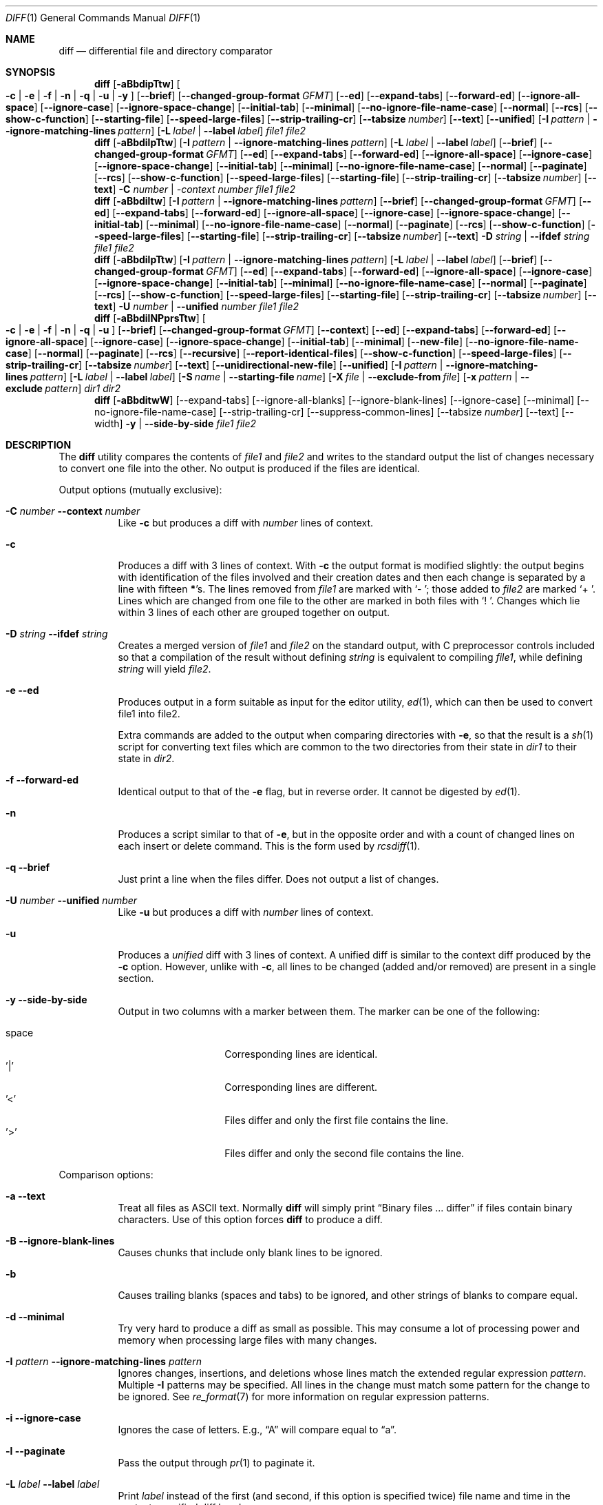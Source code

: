 .\" $OpenBSD: diff.1,v 1.47 2015/11/24 19:35:41 jmc Exp $
.\"
.\" Copyright (c) 1980, 1990, 1993
.\"	The Regents of the University of California.  All rights reserved.
.\"
.\" Redistribution and use in source and binary forms, with or without
.\" modification, are permitted provided that the following conditions
.\" are met:
.\" 1. Redistributions of source code must retain the above copyright
.\"    notice, this list of conditions and the following disclaimer.
.\" 2. Redistributions in binary form must reproduce the above copyright
.\"    notice, this list of conditions and the following disclaimer in the
.\"    documentation and/or other materials provided with the distribution.
.\" 3. Neither the name of the University nor the names of its contributors
.\"    may be used to endorse or promote products derived from this software
.\"    without specific prior written permission.
.\"
.\" THIS SOFTWARE IS PROVIDED BY THE REGENTS AND CONTRIBUTORS ``AS IS'' AND
.\" ANY EXPRESS OR IMPLIED WARRANTIES, INCLUDING, BUT NOT LIMITED TO, THE
.\" IMPLIED WARRANTIES OF MERCHANTABILITY AND FITNESS FOR A PARTICULAR PURPOSE
.\" ARE DISCLAIMED.  IN NO EVENT SHALL THE REGENTS OR CONTRIBUTORS BE LIABLE
.\" FOR ANY DIRECT, INDIRECT, INCIDENTAL, SPECIAL, EXEMPLARY, OR CONSEQUENTIAL
.\" DAMAGES (INCLUDING, BUT NOT LIMITED TO, PROCUREMENT OF SUBSTITUTE GOODS
.\" OR SERVICES; LOSS OF USE, DATA, OR PROFITS; OR BUSINESS INTERRUPTION)
.\" HOWEVER CAUSED AND ON ANY THEORY OF LIABILITY, WHETHER IN CONTRACT, STRICT
.\" LIABILITY, OR TORT (INCLUDING NEGLIGENCE OR OTHERWISE) ARISING IN ANY WAY
.\" OUT OF THE USE OF THIS SOFTWARE, EVEN IF ADVISED OF THE POSSIBILITY OF
.\" SUCH DAMAGE.
.\"
.\"     @(#)diff.1	8.1 (Berkeley) 6/30/93
.\" $FreeBSD$
.\"
.Dd April 27, 2020
.Dt DIFF 1
.Os
.Sh NAME
.Nm diff
.Nd differential file and directory comparator
.Sh SYNOPSIS
.Nm diff
.Op Fl aBbdipTtw
.Oo
.Fl c | e | f |
.Fl n | q | u | y
.Oc
.Op Fl -brief
.Op Fl -changed-group-format Ar GFMT
.Op Fl -ed
.Op Fl -expand-tabs
.Op Fl -forward-ed
.Op Fl -ignore-all-space
.Op Fl -ignore-case
.Op Fl -ignore-space-change
.Op Fl -initial-tab
.Op Fl -minimal
.Op Fl -no-ignore-file-name-case
.Op Fl -normal
.Op Fl -rcs
.Op Fl -show-c-function
.Op Fl -starting-file
.Op Fl -speed-large-files
.Op Fl -strip-trailing-cr
.Op Fl -tabsize Ar number
.Op Fl -text
.Op Fl -unified
.Op Fl I Ar pattern | Fl -ignore-matching-lines Ar pattern
.Op Fl L Ar label | Fl -label Ar label
.Ar file1 file2
.Nm diff
.Op Fl aBbdilpTtw
.Op Fl I Ar pattern | Fl -ignore-matching-lines Ar pattern
.Op Fl L Ar label | Fl -label Ar label
.Op Fl -brief
.Op Fl -changed-group-format Ar GFMT
.Op Fl -ed
.Op Fl -expand-tabs
.Op Fl -forward-ed
.Op Fl -ignore-all-space
.Op Fl -ignore-case
.Op Fl -ignore-space-change
.Op Fl -initial-tab
.Op Fl -minimal
.Op Fl -no-ignore-file-name-case
.Op Fl -normal
.Op Fl -paginate
.Op Fl -rcs
.Op Fl -show-c-function
.Op Fl -speed-large-files
.Op Fl -starting-file
.Op Fl -strip-trailing-cr
.Op Fl -tabsize Ar number
.Op Fl -text
.Fl C Ar number | -context Ar number
.Ar file1 file2
.Nm diff
.Op Fl aBbdiltw
.Op Fl I Ar pattern | Fl -ignore-matching-lines Ar pattern
.Op Fl -brief
.Op Fl -changed-group-format Ar GFMT
.Op Fl -ed
.Op Fl -expand-tabs
.Op Fl -forward-ed
.Op Fl -ignore-all-space
.Op Fl -ignore-case
.Op Fl -ignore-space-change
.Op Fl -initial-tab
.Op Fl -minimal
.Op Fl -no-ignore-file-name-case
.Op Fl -normal
.Op Fl -paginate
.Op Fl -rcs
.Op Fl -show-c-function
.Op Fl -speed-large-files
.Op Fl -starting-file
.Op Fl -strip-trailing-cr
.Op Fl -tabsize Ar number
.Op Fl -text
.Fl D Ar string | Fl -ifdef Ar string
.Ar file1 file2
.Nm diff
.Op Fl aBbdilpTtw
.Op Fl I Ar pattern | Fl -ignore-matching-lines Ar pattern
.Op Fl L Ar label | Fl -label Ar label
.Op Fl -brief
.Op Fl -changed-group-format Ar GFMT
.Op Fl -ed
.Op Fl -expand-tabs
.Op Fl -forward-ed
.Op Fl -ignore-all-space
.Op Fl -ignore-case
.Op Fl -ignore-space-change
.Op Fl -initial-tab
.Op Fl -minimal
.Op Fl -no-ignore-file-name-case
.Op Fl -normal
.Op Fl -paginate
.Op Fl -rcs
.Op Fl -show-c-function
.Op Fl -speed-large-files
.Op Fl -starting-file
.Op Fl -strip-trailing-cr
.Op Fl -tabsize Ar number
.Op Fl -text
.Fl U Ar number | Fl -unified Ar number
.Ar file1 file2
.Nm diff
.Op Fl aBbdilNPprsTtw
.Oo
.Fl c | e | f |
.Fl n | q | u
.Oc
.Op Fl -brief
.Op Fl -changed-group-format Ar GFMT
.Op Fl -context
.Op Fl -ed
.Op Fl -expand-tabs
.Op Fl -forward-ed
.Op Fl -ignore-all-space
.Op Fl -ignore-case
.Op Fl -ignore-space-change
.Op Fl -initial-tab
.Op Fl -minimal
.Op Fl -new-file
.Op Fl -no-ignore-file-name-case
.Op Fl -normal
.Op Fl -paginate
.Op Fl -rcs
.Op Fl -recursive
.Op Fl -report-identical-files
.Op Fl -show-c-function
.Op Fl -speed-large-files
.Op Fl -strip-trailing-cr
.Op Fl -tabsize Ar number
.Op Fl -text
.Op Fl -unidirectional-new-file
.Op Fl -unified
.Op Fl I Ar pattern | Fl -ignore-matching-lines Ar pattern
.Bk -words
.Op Fl L Ar label | Fl -label Ar label
.Op Fl S Ar name | Fl -starting-file Ar name
.Op Fl X Ar file | Fl -exclude-from Ar file
.Op Fl x Ar pattern | Fl -exclude Ar pattern
.Ek
.Ar dir1 dir2
.Nm diff
.Op Fl aBbditwW
.Op --expand-tabs
.Op --ignore-all-blanks
.Op --ignore-blank-lines
.Op --ignore-case
.Op --minimal
.Op --no-ignore-file-name-case
.Op --strip-trailing-cr
.Op --suppress-common-lines
.Op --tabsize Ar number
.Op --text
.Op --width
.Fl y | Fl -side-by-side
.Ar file1 file2
.Sh DESCRIPTION
The
.Nm
utility compares the contents of
.Ar file1
and
.Ar file2
and writes to the standard output the list of changes necessary to
convert one file into the other.
No output is produced if the files are identical.
.Pp
Output options (mutually exclusive):
.Bl -tag -width Ds
.It Fl C Ar number Fl -context Ar number
Like
.Fl c
but produces a diff with
.Ar number
lines of context.
.It Fl c
Produces a diff with 3 lines of context.
With
.Fl c
the output format is modified slightly:
the output begins with identification of the files involved and
their creation dates and then each change is separated
by a line with fifteen
.Li * Ns 's .
The lines removed from
.Ar file1
are marked with
.Sq \&-\ \& ;
those added to
.Ar file2
are marked
.Sq +\ \& .
Lines which are changed from one file to the other are marked in
both files with
.Sq !\ \& .
Changes which lie within 3 lines of each other are grouped together on
output.
.It Fl D Ar string Fl -ifdef Ar string
Creates a merged version of
.Ar file1
and
.Ar file2
on the standard output, with C preprocessor controls included so that
a compilation of the result without defining
.Ar string
is equivalent to compiling
.Ar file1 ,
while defining
.Ar string
will yield
.Ar file2 .
.It Fl e -ed
Produces output in a form suitable as input for the editor utility,
.Xr ed 1 ,
which can then be used to convert file1 into file2.
.Pp
Extra commands are added to the output when comparing directories with
.Fl e ,
so that the result is a
.Xr sh 1
script for converting text files which are common to the two directories
from their state in
.Ar dir1
to their state in
.Ar dir2 .
.It Fl f -forward-ed
Identical output to that of the
.Fl e
flag, but in reverse order.
It cannot be digested by
.Xr ed 1 .
.It Fl n
Produces a script similar to that of
.Fl e ,
but in the opposite order and with a count of changed lines on each
insert or delete command.
This is the form used by
.Xr rcsdiff 1 .
.It Fl q -brief
Just print a line when the files differ.
Does not output a list of changes.
.It Fl U Ar number Fl -unified Ar number
Like
.Fl u
but produces a diff with
.Ar number
lines of context.
.It Fl u
Produces a
.Em unified
diff with 3 lines of context.
A unified diff is similar to the context diff produced by the
.Fl c
option.
However, unlike with
.Fl c ,
all lines to be changed (added and/or removed) are present in
a single section.
.It Fl y Fl -side-by-side
Output in two columns with a marker between them.
The marker can be one
of the following:
.Pp
.Bl -tag -width Ds -offset indent -compact
.It space
Corresponding lines are identical.
.It '|'
Corresponding lines are different.
.It '<'
Files differ and only the first file contains the line.
.It '>'
Files differ and only the second file contains the line.
.El
.El
.Pp
Comparison options:
.Bl -tag -width Ds
.It Fl a -text
Treat all files as ASCII text.
Normally
.Nm
will simply print
.Dq Binary files ... differ
if files contain binary characters.
Use of this option forces
.Nm
to produce a diff.
.It Fl B Fl -ignore-blank-lines
Causes chunks that include only blank lines to be ignored.
.It Fl b
Causes trailing blanks (spaces and tabs) to be ignored, and other
strings of blanks to compare equal.
.It Fl d -minimal
Try very hard to produce a diff as small as possible.
This may consume a lot of processing power and memory when processing
large files with many changes.
.It Fl I Ar pattern Fl -ignore-matching-lines Ar pattern
Ignores changes, insertions, and deletions whose lines match the
extended regular expression
.Ar pattern .
Multiple
.Fl I
patterns may be specified.
All lines in the change must match some pattern for the change to be
ignored.
See
.Xr re_format 7
for more information on regular expression patterns.
.It Fl i -ignore-case
Ignores the case of letters.
E.g.,
.Dq A
will compare equal to
.Dq a .
.It Fl l -paginate
Pass the output through
.Xr pr 1
to paginate it.
.It Fl L Ar label Fl -label Ar label
Print
.Ar label
instead of the first (and second, if this option is specified twice)
file name and time in the context or unified diff header.
.It Fl p -show-c-function
With unified and context diffs, show with each change
the first 40 characters of the last line before the context beginning
with a letter, an underscore or a dollar sign.
For C source code following standard layout conventions, this will
show the prototype of the function the change applies to.
.It Fl T -initial-tab
Print a tab rather than a space before the rest of the line for the
normal, context or unified output formats.
This makes the alignment of tabs in the line consistent.
.It Fl t -expand-tabs
Will expand tabs in output lines.
Normal or
.Fl c
output adds character(s) to the front of each line which may screw up
the indentation of the original source lines and make the output listing
difficult to interpret.
This option will preserve the original source's indentation.
.It Fl w -ignore-all-blanks
Is similar to
.Fl b -ignore-space-change
but causes whitespace (blanks and tabs) to be totally ignored.
E.g.,
.Dq if (\ \&a == b \&)
will compare equal to
.Dq if(a==b) .
.It Fl W Ar number Fl -width Ar number
Output at most
.Ar number
columns when using side by side format.
The default value is 130.
.It Fl -changed-group-format Ar GFMT
Format input groups in the provided
.Pp
the format is a string with special keywords:
.Bl -tag -width %<
.It %<
lines from FILE1
.It %<
lines from FILE2
.El
.It Fl -ignore-file-name-case
ignore case when comparing file names
.It Fl -no-ignore-file-name-case
do not ignore case wen comparing file names (default)
.It Fl -normal
default diff output
.It Fl -speed-large-files
stub option for compatibility with GNU diff
.It Fl -strip-trailing-cr
strip carriage return on input files
.It Fl -suppress-common-lines
Do not output common lines when using the side by side format
.It Fl -tabsize Ar number
Number of spaces representing a tab (default 8)
.El
.Pp
Directory comparison options:
.Bl -tag -width Ds
.It Fl N -new-file
If a file is found in only one directory, act as if it was found in the
other directory too but was of zero size.
.It Fl P -unidirectional-new-file
If a file is found only in
.Ar dir2 ,
act as if it was found in
.Ar dir1
too but was of zero size.
.It Fl r -recursive
Causes application of
.Nm
recursively to common subdirectories encountered.
.It Fl S Ar name Fl -starting-file Ar name
Re-starts a directory
.Nm
in the middle, beginning with file
.Ar name .
.It Fl s -report-identical-files
Causes
.Nm
to report files which are the same, which are otherwise not mentioned.
.It Fl X Ar file Fl -exclude-from Ar file
Exclude files and subdirectories from comparison whose basenames match
lines in
.Ar file .
Multiple
.Fl X
options may be specified.
.It Fl x Ar pattern Fl -exclude Ar pattern
Exclude files and subdirectories from comparison whose basenames match
.Ar pattern .
Patterns are matched using shell-style globbing via
.Xr fnmatch 3 .
Multiple
.Fl x
options may be specified.
.El
.Pp
If both arguments are directories,
.Nm
sorts the contents of the directories by name, and then runs the
regular file
.Nm
algorithm, producing a change list,
on text files which are different.
Binary files which differ,
common subdirectories, and files which appear in only one directory
are described as such.
In directory mode only regular files and directories are compared.
If a non-regular file such as a device special file or FIFO is encountered,
a diagnostic message is printed.
.Pp
If only one of
.Ar file1
and
.Ar file2
is a directory,
.Nm
is applied to the non-directory file and the file contained in
the directory file with a filename that is the same as the
last component of the non-directory file.
.Pp
If either
.Ar file1
or
.Ar file2
is
.Sq - ,
the standard input is
used in its place.
.Ss Output Style
The default (without
.Fl e ,
.Fl c ,
or
.Fl n -rcs
.\" -C
options)
output contains lines of these forms, where
.Va XX , YY , ZZ , QQ
are line numbers respective of file order.
.Pp
.Bl -tag -width "XX,YYcZZ,QQ" -compact
.It Li XX Ns Ic a Ns Li YY
At (the end of) line
.Va XX
of
.Ar file1 ,
append the contents
of line
.Va YY
of
.Ar file2
to make them equal.
.It Li XX Ns Ic a Ns Li YY,ZZ
Same as above, but append the range of lines,
.Va YY
through
.Va ZZ
of
.Ar file2
to line
.Va XX
of file1.
.It Li XX Ns Ic d Ns Li YY
At line
.Va XX
delete
the line.
The value
.Va YY
tells to which line the change would bring
.Ar file1
in line with
.Ar file2 .
.It Li XX,YY Ns Ic d Ns Li ZZ
Delete the range of lines
.Va XX
through
.Va YY
in
.Ar file1 .
.It Li XX Ns Ic c Ns Li YY
Change the line
.Va XX
in
.Ar file1
to the line
.Va YY
in
.Ar file2 .
.It Li XX,YY Ns Ic c Ns Li ZZ
Replace the range of specified lines with the line
.Va ZZ .
.It Li XX,YY Ns Ic c Ns Li ZZ,QQ
Replace the range
.Va XX , Ns Va YY
from
.Ar file1
with the range
.Va ZZ , Ns Va QQ
from
.Ar file2 .
.El
.Pp
These lines resemble
.Xr ed 1
subcommands to convert
.Ar file1
into
.Ar file2 .
The line numbers before the action letters pertain to
.Ar file1 ;
those after pertain to
.Ar file2 .
Thus, by exchanging
.Ic a
for
.Ic d
and reading the line in reverse order, one can also
determine how to convert
.Ar file2
into
.Ar file1 .
As in
.Xr ed 1 ,
identical
pairs (where num1 = num2) are abbreviated as a single
number.
.Sh FILES
.Bl -tag -width /tmp/diff.XXXXXXXX -compact
.It Pa /tmp/diff.XXXXXXXX
Temporary file used when comparing a device or the standard input.
Note that the temporary file is unlinked as soon as it is created
so it will not show up in a directory listing.
.El
.Sh EXIT STATUS
The
.Nm
utility exits with one of the following values:
.Pp
.Bl -tag -width Ds -offset indent -compact
.It 0
No differences were found.
.It 1
Differences were found.
.It >1
An error occurred.
.El
.Sh SEE ALSO
.Xr cmp 1 ,
.Xr comm 1 ,
.Xr diff3 1 ,
.Xr ed 1 ,
.Xr patch 1 ,
.Xr pr 1 ,
.Xr sdiff 1
.Rs
.%A James W. Hunt
.%A M. Douglas McIlroy
.%T "An Algorithm for Differential File Comparison"
.%J Computing Science Technical Report
.%Q Bell Laboratories 41
.%D June 1976
.Re
.Sh STANDARDS
The
.Nm
utility is compliant with the
.St -p1003.1-2008
specification.
.Pp
The flags
.Op Fl aDdIiLlNnPpqSsTtwXx
are extensions to that specification.
.Sh HISTORY
A
.Nm
command appeared in
.At v6 .
